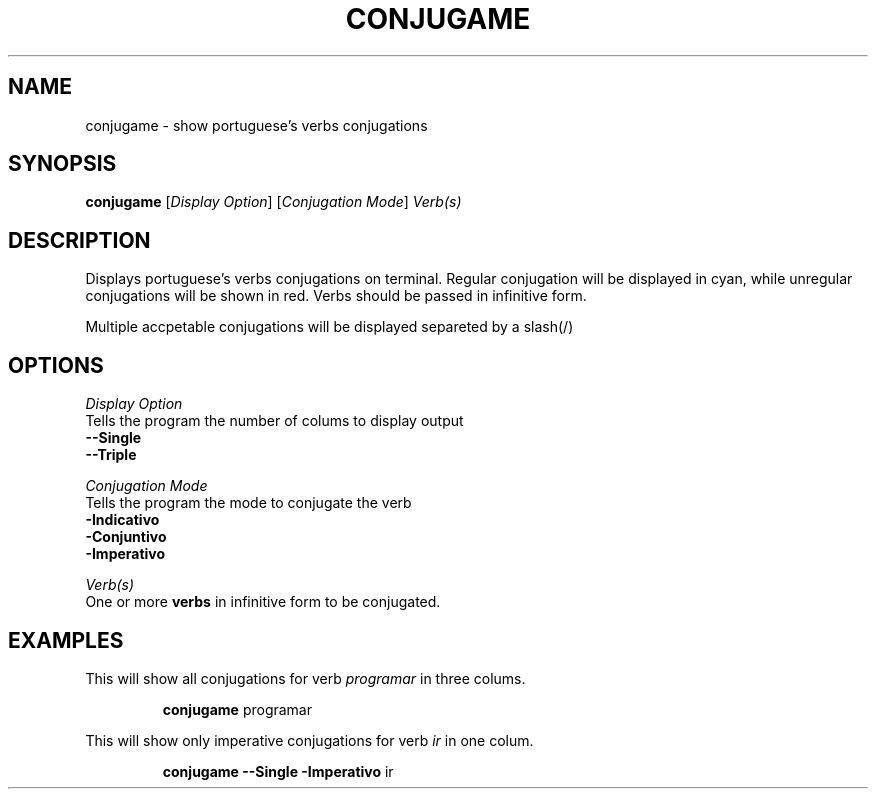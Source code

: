 .TH CONJUGAME 1
.SH NAME
conjugame \- show portuguese's verbs conjugations
.SH SYNOPSIS
.B conjugame
[\fIDisplay Option\fR]
[\fIConjugation Mode\fR]
\fIVerb(s)\fR
.SH DESCRIPTION
Displays portuguese's verbs conjugations on terminal. Regular conjugation will be displayed in cyan,
while unregular conjugations will be shown in red. Verbs should be passed in infinitive form.
.PP
Multiple accpetable conjugations will be displayed separeted by a slash(/)
.SH OPTIONS
\fIDisplay\fR \fIOption\fR
  Tells the program the number of colums to display output
    \fB--Single\fR
.\" \fB--Double\fR
    \fB--Triple\fR
.PP
\fIConjugation\fR \fIMode\fR
  Tells the program the mode to conjugate the verb
    \fB-Indicativo\fR
    \fB-Conjuntivo\fR
    \fB-Imperativo\fR
.PP
\fIVerb(s)\fR
  One or more \fBverbs\fR in infinitive form to be conjugated.

.SH EXAMPLES
This will show all conjugations for verb \fIprogramar\fR in three colums.
.PP
.nf
.RS
\fBconjugame\fR programar
.RE
.fi
.PP
This will show only imperative conjugations for verb \fIir\fR in one colum.
.PP
.nf
.RS
\fBconjugame --Single -Imperativo\fR ir
.RE
.fi
